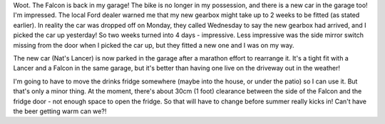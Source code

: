 .. title: Cars...and life's other questions
.. slug: Cars_and_lifes_other_questions
.. date: 2005-10-28 11:09:00 UTC+10:00
.. tags: James,blog
.. category: 
.. link: 

Woot. The Falcon is back in my garage! The bike is no longer in my
possession, and there is a new car in the garage too! I'm impressed.
The local Ford dealer warned me that my new gearbox might take up to 2
weeks to be fitted (as stated earlier). In reality the car was
dropped off on Monday, they called Wednesday to say the new gearbox
had arrived, and I picked the car up yesterday! So two weeks turned
into 4 days - impressive. Less impressive was the side mirror switch
missing from the door when I picked the car up, but they fitted a new
one and I was on my way.

The new car (Nat's Lancer) is now parked in the garage after a
marathon effort to rearrange it. It's a tight fit with a Lancer and a
Falcon in the same garage, but it's better than having one live on the
driveway out in the weather!

I'm going to have to move the drinks fridge somewhere (maybe into the
house, or under the patio) so I can use it. But that's only a minor
thing. At the moment, there's about 30cm (1 foot) clearance between
the side of the Falcon and the fridge door - not enough space to open
the fridge. So that will have to change before summer really kicks in!
Can't have the beer getting warm can we?!
